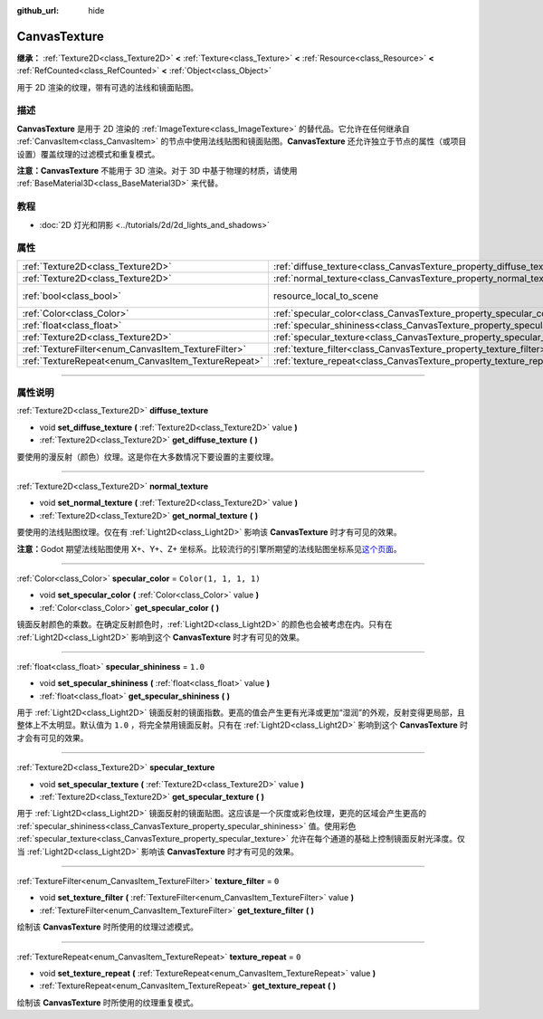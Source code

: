 :github_url: hide

.. DO NOT EDIT THIS FILE!!!
.. Generated automatically from Godot engine sources.
.. Generator: https://github.com/godotengine/godot/tree/master/doc/tools/make_rst.py.
.. XML source: https://github.com/godotengine/godot/tree/master/doc/classes/CanvasTexture.xml.

.. _class_CanvasTexture:

CanvasTexture
=============

**继承：** :ref:`Texture2D<class_Texture2D>` **<** :ref:`Texture<class_Texture>` **<** :ref:`Resource<class_Resource>` **<** :ref:`RefCounted<class_RefCounted>` **<** :ref:`Object<class_Object>`

用于 2D 渲染的纹理，带有可选的法线和镜面贴图。

.. rst-class:: classref-introduction-group

描述
----

**CanvasTexture** 是用于 2D 渲染的 :ref:`ImageTexture<class_ImageTexture>` 的替代品。它允许在任何继承自 :ref:`CanvasItem<class_CanvasItem>` 的节点中使用法线贴图和镜面贴图。\ **CanvasTexture** 还允许独立于节点的属性（或项目设置）覆盖纹理的过滤模式和重复模式。

\ **注意：**\ **CanvasTexture** 不能用于 3D 渲染。对于 3D 中基于物理的材质，请使用 :ref:`BaseMaterial3D<class_BaseMaterial3D>` 来代替。

.. rst-class:: classref-introduction-group

教程
----

- :doc:`2D 灯光和阴影 <../tutorials/2d/2d_lights_and_shadows>`

.. rst-class:: classref-reftable-group

属性
----

.. table::
   :widths: auto

   +-----------------------------------------------------+----------------------------------------------------------------------------+----------------------------------------------------------------------------------------+
   | :ref:`Texture2D<class_Texture2D>`                   | :ref:`diffuse_texture<class_CanvasTexture_property_diffuse_texture>`       |                                                                                        |
   +-----------------------------------------------------+----------------------------------------------------------------------------+----------------------------------------------------------------------------------------+
   | :ref:`Texture2D<class_Texture2D>`                   | :ref:`normal_texture<class_CanvasTexture_property_normal_texture>`         |                                                                                        |
   +-----------------------------------------------------+----------------------------------------------------------------------------+----------------------------------------------------------------------------------------+
   | :ref:`bool<class_bool>`                             | resource_local_to_scene                                                    | ``false`` (overrides :ref:`Resource<class_Resource_property_resource_local_to_scene>`) |
   +-----------------------------------------------------+----------------------------------------------------------------------------+----------------------------------------------------------------------------------------+
   | :ref:`Color<class_Color>`                           | :ref:`specular_color<class_CanvasTexture_property_specular_color>`         | ``Color(1, 1, 1, 1)``                                                                  |
   +-----------------------------------------------------+----------------------------------------------------------------------------+----------------------------------------------------------------------------------------+
   | :ref:`float<class_float>`                           | :ref:`specular_shininess<class_CanvasTexture_property_specular_shininess>` | ``1.0``                                                                                |
   +-----------------------------------------------------+----------------------------------------------------------------------------+----------------------------------------------------------------------------------------+
   | :ref:`Texture2D<class_Texture2D>`                   | :ref:`specular_texture<class_CanvasTexture_property_specular_texture>`     |                                                                                        |
   +-----------------------------------------------------+----------------------------------------------------------------------------+----------------------------------------------------------------------------------------+
   | :ref:`TextureFilter<enum_CanvasItem_TextureFilter>` | :ref:`texture_filter<class_CanvasTexture_property_texture_filter>`         | ``0``                                                                                  |
   +-----------------------------------------------------+----------------------------------------------------------------------------+----------------------------------------------------------------------------------------+
   | :ref:`TextureRepeat<enum_CanvasItem_TextureRepeat>` | :ref:`texture_repeat<class_CanvasTexture_property_texture_repeat>`         | ``0``                                                                                  |
   +-----------------------------------------------------+----------------------------------------------------------------------------+----------------------------------------------------------------------------------------+

.. rst-class:: classref-section-separator

----

.. rst-class:: classref-descriptions-group

属性说明
--------

.. _class_CanvasTexture_property_diffuse_texture:

.. rst-class:: classref-property

:ref:`Texture2D<class_Texture2D>` **diffuse_texture**

.. rst-class:: classref-property-setget

- void **set_diffuse_texture** **(** :ref:`Texture2D<class_Texture2D>` value **)**
- :ref:`Texture2D<class_Texture2D>` **get_diffuse_texture** **(** **)**

要使用的漫反射（颜色）纹理。这是你在大多数情况下要设置的主要纹理。

.. rst-class:: classref-item-separator

----

.. _class_CanvasTexture_property_normal_texture:

.. rst-class:: classref-property

:ref:`Texture2D<class_Texture2D>` **normal_texture**

.. rst-class:: classref-property-setget

- void **set_normal_texture** **(** :ref:`Texture2D<class_Texture2D>` value **)**
- :ref:`Texture2D<class_Texture2D>` **get_normal_texture** **(** **)**

要使用的法线贴图纹理。仅在有 :ref:`Light2D<class_Light2D>` 影响该 **CanvasTexture** 时才有可见的效果。

\ **注意：**\ Godot 期望法线贴图使用 X+、Y+、Z+ 坐标系。比较流行的引擎所期望的法线贴图坐标系见\ `这个页面 <http://wiki.polycount.com/wiki/Normal_Map_Technical_Details#Common_Swizzle_Coordinates>`__\ 。

.. rst-class:: classref-item-separator

----

.. _class_CanvasTexture_property_specular_color:

.. rst-class:: classref-property

:ref:`Color<class_Color>` **specular_color** = ``Color(1, 1, 1, 1)``

.. rst-class:: classref-property-setget

- void **set_specular_color** **(** :ref:`Color<class_Color>` value **)**
- :ref:`Color<class_Color>` **get_specular_color** **(** **)**

镜面反射颜色的乘数。在确定反射颜色时，\ :ref:`Light2D<class_Light2D>` 的颜色也会被考虑在内。只有在 :ref:`Light2D<class_Light2D>` 影响到这个 **CanvasTexture** 时才有可见的效果。

.. rst-class:: classref-item-separator

----

.. _class_CanvasTexture_property_specular_shininess:

.. rst-class:: classref-property

:ref:`float<class_float>` **specular_shininess** = ``1.0``

.. rst-class:: classref-property-setget

- void **set_specular_shininess** **(** :ref:`float<class_float>` value **)**
- :ref:`float<class_float>` **get_specular_shininess** **(** **)**

用于 :ref:`Light2D<class_Light2D>` 镜面反射的镜面指数。更高的值会产生更有光泽或更加“湿润”的外观，反射变得更局部，且整体上不太明显。默认值为 ``1.0`` ，将完全禁用镜面反射。只有在 :ref:`Light2D<class_Light2D>` 影响到这个 **CanvasTexture** 时才会有可见的效果。

.. rst-class:: classref-item-separator

----

.. _class_CanvasTexture_property_specular_texture:

.. rst-class:: classref-property

:ref:`Texture2D<class_Texture2D>` **specular_texture**

.. rst-class:: classref-property-setget

- void **set_specular_texture** **(** :ref:`Texture2D<class_Texture2D>` value **)**
- :ref:`Texture2D<class_Texture2D>` **get_specular_texture** **(** **)**

用于 :ref:`Light2D<class_Light2D>` 镜面反射的镜面贴图。这应该是一个灰度或彩色纹理，更亮的区域会产生更高的 :ref:`specular_shininess<class_CanvasTexture_property_specular_shininess>` 值。使用彩色 :ref:`specular_texture<class_CanvasTexture_property_specular_texture>` 允许在每个通道的基础上控制镜面反射光泽度。仅当 :ref:`Light2D<class_Light2D>` 影响该 **CanvasTexture** 时才有可见的效果。

.. rst-class:: classref-item-separator

----

.. _class_CanvasTexture_property_texture_filter:

.. rst-class:: classref-property

:ref:`TextureFilter<enum_CanvasItem_TextureFilter>` **texture_filter** = ``0``

.. rst-class:: classref-property-setget

- void **set_texture_filter** **(** :ref:`TextureFilter<enum_CanvasItem_TextureFilter>` value **)**
- :ref:`TextureFilter<enum_CanvasItem_TextureFilter>` **get_texture_filter** **(** **)**

绘制该 **CanvasTexture** 时所使用的纹理过滤模式。

.. rst-class:: classref-item-separator

----

.. _class_CanvasTexture_property_texture_repeat:

.. rst-class:: classref-property

:ref:`TextureRepeat<enum_CanvasItem_TextureRepeat>` **texture_repeat** = ``0``

.. rst-class:: classref-property-setget

- void **set_texture_repeat** **(** :ref:`TextureRepeat<enum_CanvasItem_TextureRepeat>` value **)**
- :ref:`TextureRepeat<enum_CanvasItem_TextureRepeat>` **get_texture_repeat** **(** **)**

绘制该 **CanvasTexture** 时所使用的纹理重复模式。

.. |virtual| replace:: :abbr:`virtual (本方法通常需要用户覆盖才能生效。)`
.. |const| replace:: :abbr:`const (本方法没有副作用。不会修改该实例的任何成员变量。)`
.. |vararg| replace:: :abbr:`vararg (本方法除了在此处描述的参数外，还能够继续接受任意数量的参数。)`
.. |constructor| replace:: :abbr:`constructor (本方法用于构造某个类型。)`
.. |static| replace:: :abbr:`static (调用本方法无需实例，所以可以直接使用类名调用。)`
.. |operator| replace:: :abbr:`operator (本方法描述的是使用本类型作为左操作数的有效操作符。)`
.. |bitfield| replace:: :abbr:`BitField (这个值是由下列标志构成的位掩码整数。)`
